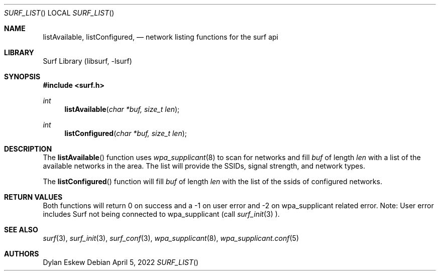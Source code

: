 .\"
.\" surf API / surf_list man page
.\" Copyright (c) 2022 Dylan Eskew, Stephen Loudiana, Kevin McGrane
.\" * This software is under the terms of the BSD license.  * See README for more details.
.\"
.Dd April 5, 2022
.Dt SURF_LIST
.Os
.Sh NAME
.Nm listAvailable ,
.Nm listConfigured  ,
.Nd network listing functions for the surf api
.Sh LIBRARY
Surf Library (libsurf, -lsurf)
.Sh SYNOPSIS
.In "surf.h"
.Ft int
.Fn listAvailable "char *buf, size_t len"
.Ft int
.Fn listConfigured "char *buf, size_t len"
.Sh DESCRIPTION
The
.Fn listAvailable
function uses
.Xr wpa_supplicant 8
to scan for networks and fill
.Fa buf 
of length
.Fa len
with a list of the available networks in the area.
The list will provide the SSIDs, signal strength, and network types.
.Pp
The
.Fn listConfigured
function will fill
.Fa buf
of length
.Fa len
with the list of the ssids of configured networks.
.Sh RETURN VALUES
Both functions will return 0 on success and a -1 on user error
and -2 on wpa_supplicant related error. Note: User error includes
Surf not being connected to wpa_supplicant (call
.Xr surf_init 3
).
.Sh SEE ALSO
.Xr surf 3  ,
.Xr surf_init 3 ,
.Xr surf_conf 3 ,
.Xr wpa_supplicant 8 ,
.Xr wpa_supplicant.conf 5
.Sh AUTHORS
.An Dylan Eskew
